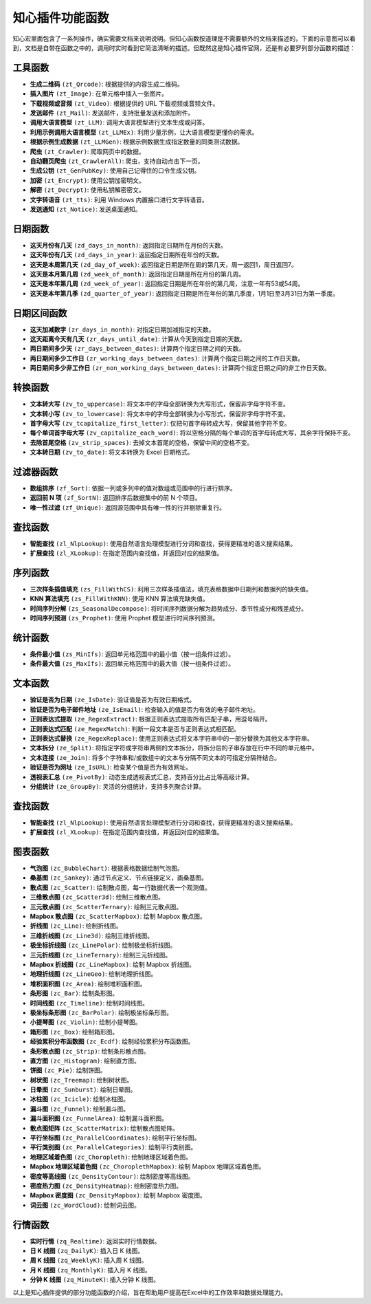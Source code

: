 知心插件功能函数
================

知心宏里面包含了一系列操作，确实需要文档来说明说明。但知心函数按道理是不需要额外的文档来描述的，下面的示意图可以看到，文档是自带在函数之中的，调用时实时看到它简洁清晰的描述。但既然这是知心插件官网，还是有必要罗列部分函数的描述：

.. image:: images/formula.gif
   :alt: 知心函数

工具函数
---------

- **生成二维码** ``(zt_Qrcode)``:  根据提供的内容生成二维码。
- **插入图片** ``(zt_Image)``:  在单元格中插入一张图片。
- **下载视频或音频** ``(zt_Video)``:  根据提供的 URL 下载视频或音频文件。
- **发送邮件** ``(zt_Mail)``:  发送邮件，支持批量发送和添加附件。
- **调用大语言模型** ``(zt_LLM)``:  调用大语言模型进行文本生成或问答。
- **利用示例调用大语言模型** ``(zt_LLMEx)``:  利用少量示例，让大语言模型更懂你的需求。
- **根据示例生成数据** ``(zt_LLMGen)``:  根据示例数据生成指定数量的同类测试数据。
- **爬虫** ``(zt_Crawler)``:  爬取网页中的数据。
- **自动翻页爬虫** ``(zt_CrawlerAll)``:  爬虫，支持自动点击下一页。
- **生成公钥** ``(zt_GenPubKey)``:  使用自己记得住的口令生成公钥。
- **加密** ``(zt_Encrypt)``:  使用公钥加密明文。
- **解密** ``(zt_Decrypt)``:  使用私钥解密密文。
- **文字转语音** ``(zt_tts)``:  利用 Windows 内置接口进行文字转语音。
- **发送通知** ``(zt_Notice)``:  发送桌面通知。

日期函数
--------

- **这天月份有几天** ``(zd_days_in_month)``:  返回指定日期所在月份的天数。
- **这天年份有几天** ``(zd_days_in_year)``:  返回指定日期所在年份的天数。
- **这天是本周第几天** ``(zd_day_of_week)``:  返回指定日期是所在周的第几天，周一返回1，周日返回7。
- **这天是本月第几周** ``(zd_week_of_month)``:  返回指定日期是所在月份的第几周。
- **这天是本年第几周** ``(zd_week_of_year)``:  返回指定日期是所在年份的第几周，注意一年有53或54周。
- **这天是本年第几季** ``(zd_quarter_of_year)``:  返回指定日期是所在年份的第几季度，1月1日至3月31日为第一季度。

日期区间函数
-------------

- **这天加减数字** ``(zr_days_in_month)``:  对指定日期加减指定的天数。
- **这天距离今天有几天** ``(zr_days_until_date)``:  计算从今天到指定日期的天数。
- **两日期间多少天** ``(zr_days_between_dates)``:  计算两个指定日期之间的天数。
- **两日期间多少工作日** ``(zr_working_days_between_dates)``:  计算两个指定日期之间的工作日天数。
- **两日期间多少非工作日** ``(zr_non_working_days_between_dates)``:  计算两个指定日期之间的非工作日天数。

转换函数
-------------

- **文本转大写** ``(zv_to_uppercase)``:  将文本中的字母全部转换为大写形式，保留非字母字符不变。
- **文本转小写** ``(zv_to_lowercase)``:  将文本中的字母全部转换为小写形式，保留非字母字符不变。
- **首字母大写** ``(zv_tcapitalize_first_letter)``:  仅把句首字母转成大写，保留其他字符不变。
- **每个单词首字母大写** ``(zv_capitalize_each_word)``:  将以空格分隔的每个单词的首字母转成大写，其余字符保持不变。
- **去除首尾空格** ``(zv_strip_spaces)``:  去掉文本首尾的空格，保留中间的空格不变。
- **文本转日期** ``(zv_to_date)``:  将文本转换为 Excel 日期格式。

过滤器函数
-------------

- **数组排序** ``(zf_Sort)``:  依据一列或多列中的值对数组或范围中的行进行排序。
- **返回前 N 项** ``(zf_SortN)``:  返回排序后数据集中的前 N 个项目。
- **唯一性过滤** ``(zf_Unique)``:  返回源范围中具有唯一性的行并剔除重复行。

查找函数
---------

- **智能查找** ``(zl_NlpLookup)``:  使用自然语言处理模型进行分词和查找，获得更精准的语义搜索结果。
- **扩展查找** ``(zl_XLookup)``:  在指定范围内查找值，并返回对应的结果值。

序列函数
---------

- **三次样条插值填充** ``(zs_FillWithCS)``:  利用三次样条插值法，填充表格数据中日期列和数据列的缺失值。
- **KNN 算法填充** ``(zs_FillWithKNN)``:  使用 KNN 算法填充缺失值。
- **时间序列分解** ``(zs_SeasonalDecompose)``:  将时间序列数据分解为趋势成分、季节性成分和残差成分。
- **时间序列预测** ``(zs_Prophet)``:  使用 Prophet 模型进行时间序列预测。

统计函数
---------

- **条件最小值** ``(zs_MinIfs)``:  返回单元格范围中的最小值（按一组条件过滤）。
- **条件最大值** ``(zs_MaxIfs)``:  返回单元格范围中的最大值（按一组条件过滤）。

文本函数
---------

- **验证是否为日期** ``(ze_IsDate)``:  验证值是否为有效日期格式。
- **验证是否为电子邮件地址** ``(ze_IsEmail)``:  检查输入的值是否为有效的电子邮件地址。
- **正则表达式提取** ``(ze_RegexExtract)``:  根据正则表达式提取所有匹配子串，用逗号隔开。
- **正则表达式匹配** ``(ze_RegexMatch)``:  判断一段文本是否与正则表达式相匹配。
- **正则表达式替换** ``(ze_RegexReplace)``:  使用正则表达式将文本字符串中的一部分替换为其他文本字符串。
- **文本拆分** ``(ze_Split)``:  将指定字符或字符串两侧的文本拆分，将拆分后的子串存放在行中不同的单元格中。
- **文本连接** ``(ze_Join)``:  将多个字符串和/或数组中的文本与分隔不同文本的可指定分隔符结合。
- **验证是否为网址** ``(ze_IsURL)``:  检查某个值是否为有效网址。
- **透视表汇总** ``(ze_PivotBy)``:  动态生成透视表式汇总，支持百分比占比等高级计算。
- **分组统计** ``(ze_GroupBy)``:  灵活的分组统计，支持多列聚合计算。

查找函数
---------

- **智能查找** ``(zl_NlpLookup)``:  使用自然语言处理模型进行分词和查找，获得更精准的语义搜索结果。
- **扩展查找** ``(zl_XLookup)``:  在指定范围内查找值，并返回对应的结果值。

图表函数
---------

- **气泡图** ``(zc_BubbleChart)``:  根据表格数据绘制气泡图。
- **桑基图** ``(zc_Sankey)``:  通过节点定义、节点链接定义，画桑基图。
- **散点图** ``(zc_Scatter)``:  绘制散点图，每一行数据代表一个观测值。
- **三维散点图** ``(zc_Scatter3d)``:  绘制三维散点图。
- **三元散点图** ``(zc_ScatterTernary)``:  绘制三元散点图。
- **Mapbox 散点图** ``(zc_ScatterMapbox)``:  绘制 Mapbox 散点图。
- **折线图** ``(zc_Line)``:  绘制折线图。
- **三维折线图** ``(zc_Line3d)``:  绘制三维折线图。
- **极坐标折线图** ``(zc_LinePolar)``:  绘制极坐标折线图。
- **三元折线图** ``(zc_LineTernary)``:  绘制三元折线图。
- **Mapbox 折线图** ``(zc_LineMapbox)``:  绘制 Mapbox 折线图。
- **地理折线图** ``(zc_LineGeo)``:  绘制地理折线图。
- **堆积面积图** ``(zc_Area)``:  绘制堆积面积图。
- **条形图** ``(zc_Bar)``:  绘制条形图。
- **时间线图** ``(zc_Timeline)``:  绘制时间线图。
- **极坐标条形图** ``(zc_BarPolar)``:  绘制极坐标条形图。
- **小提琴图** ``(zc_Violin)``:  绘制小提琴图。
- **箱形图** ``(zc_Box)``:  绘制箱形图。
- **经验累积分布函数图** ``(zc_Ecdf)``:  绘制经验累积分布函数图。
- **条形散点图** ``(zc_Strip)``:  绘制条形散点图。
- **直方图** ``(zc_Histogram)``:  绘制直方图。
- **饼图** ``(zc_Pie)``:  绘制饼图。
- **树状图** ``(zc_Treemap)``:  绘制树状图。
- **日晕图** ``(zc_Sunburst)``:  绘制日晕图。
- **冰柱图** ``(zc_Icicle)``:  绘制冰柱图。
- **漏斗图** ``(zc_Funnel)``:  绘制漏斗图。
- **漏斗面积图** ``(zc_FunnelArea)``:  绘制漏斗面积图。
- **散点图矩阵** ``(zc_ScatterMatrix)``:  绘制散点图矩阵。
- **平行坐标图** ``(zc_ParallelCoordinates)``:  绘制平行坐标图。
- **平行类别图** ``(zc_ParallelCategories)``:  绘制平行类别图。
- **地理区域着色图** ``(zc_Choropleth)``:  绘制地理区域着色图。
- **Mapbox 地理区域着色图** ``(zc_ChoroplethMapbox)``:  绘制 Mapbox 地理区域着色图。
- **密度等高线图** ``(zc_DensityContour)``:  绘制密度等高线图。
- **密度热力图** ``(zc_DensityHeatmap)``:  绘制密度热力图。
- **Mapbox 密度图** ``(zc_DensityMapbox)``:  绘制 Mapbox 密度图。
- **词云图** ``(zc_WordCloud)``:  绘制词云图。

行情函数
---------

- **实时行情** ``(zq_Realtime)``:  返回实时行情数据。
- **日 K 线图** ``(zq_DailyK)``:  插入日 K 线图。
- **周 K 线图** ``(zq_WeeklyK)``:  插入周 K 线图。
- **月 K 线图** ``(zq_MonthlyK)``:  插入月 K 线图。
- **分钟 K 线图** ``(zq_MinuteK)``:  插入分钟 K 线图。


以上是知心插件提供的部分功能函数的介绍，旨在帮助用户提高在Excel中的工作效率和数据处理能力。
